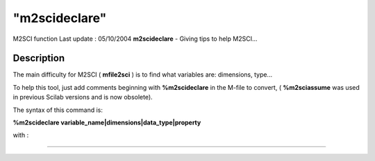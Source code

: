 ====
"m2scideclare"
====

M2SCI function Last update : 05/10/2004
**m2scideclare** - Giving tips to help M2SCI...



Description
~~~~~~~~~~~

The main difficulty for M2SCI ( **mfile2sci** ) is to find what
variables are: dimensions, type...

To help this tool, just add comments beginning with **%m2scideclare**
in the M-file to convert, ( **%m2sciassume** was used in previous
Scilab versions and is now obsolete).

The syntax of this command is:

**%m2scideclare variable_name|dimensions|data_type|property**

with :

****
